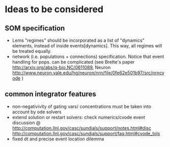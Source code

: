 * Ideas to be considered
   
** SOM specification 
   - Lems "regimes" should be incorporated as a list of "dynamics"
     elements, instead of inside events[dynamics]. This way, all
     regimes will be treated equally.
   - network (i.e. populations + connections) specification. Notice
     that event handling for pops. can be complicated (see Brette's
     paper http://arxiv.org/abs/q-bio.NC/0611089, Neuron
     http://www.neuron.yale.edu/hg/neuron/nrn/file/0fe62e501b97/src/nrncvode
     )
 
 
** common integrator features 
   - non-negativivity of gating vars/ concentrations must be taken
     into account by ode solvers
   - extend solution or restart solvers: check numerics/cvode event
     discussion @
     http://computation.llnl.gov/casc/sundials/support/notes.html#disc
     http://computation.llnl.gov/casc/sundials/support/faq.html#cvode_tols
   - fixed dt and precise event location dilemma
     
